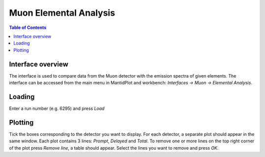 .. _Muon_Elemental_Analysis-ref:

Muon Elemental Analysis
=======================

.. contents:: Table of Contents
  :local:

Interface overview
------------------
The interface is used to compare data from the Muon detector with the emission spectra of given elements. The interface
can be accessed from the main menu in MantidPlot and workbench: *Interfaces → Muon → Elemental Analysis*.

Loading
-------
Enter a run number (e.g. 6295) and press *Load*

Plotting
--------
Tick the boxes corresponding to the detector you want to display. For each detector, a separate plot should appear in
the same window. Each plot contains 3 lines: *Prompt*, *Delayed* and *Total*.
To remove one or more lines on the top right corner of the plot press *Remove line*, a table should appear. Select the
lines you want to remove and press *OK*.